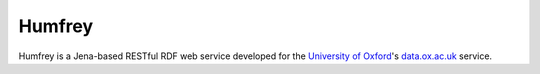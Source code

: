 Humfrey
=======

Humfrey is a Jena-based RESTful RDF web service developed for the `University of
Oxford <http://www.ox.ac.uk>`_'s `data.ox.ac.uk <http://data.ox.ac.uk/>`_ service.

